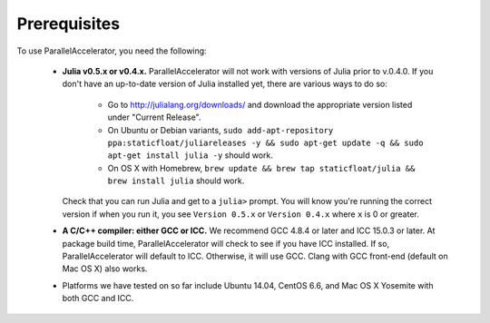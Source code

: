 .. _prerequisites:

*********
 Prerequisites
*********

To use ParallelAccelerator, you need the following:

  * **Julia v0.5.x or v0.4.x.** ParallelAccelerator will not work with versions
    of Julia prior to v.0.4.0.  If you don't have an up-to-date
    version of Julia installed yet, there are various ways to do so:
      * Go to http://julialang.org/downloads/ and download the
        appropriate version listed under "Current Release".
      * On Ubuntu or Debian variants, ``sudo add-apt-repository
        ppa:staticfloat/juliareleases -y && sudo apt-get update -q &&
        sudo apt-get install julia -y`` should work.
      * On OS X with Homebrew, ``brew update && brew tap
        staticfloat/julia && brew install julia`` should work.

    Check that you can run Julia and get to a ``julia>`` prompt.  You
    will know you're running the correct version if when you run it,
    you see ``Version 0.5.x`` or ``Version 0.4.x`` where ``x`` is 0 or greater.
  * **A C/C++ compiler: either GCC or ICC.** We recommend GCC 4.8.4 or
    later and ICC 15.0.3 or later.  At package build time,
    ParallelAccelerator will check to see if you have ICC installed.
    If so, ParallelAccelerator will default to ICC.  Otherwise, it will use
    GCC. Clang with GCC front-end (default on Mac OS X) also works.
  * Platforms we have tested on so far include Ubuntu 14.04, CentOS
    6.6, and Mac OS X Yosemite with both GCC and ICC.
